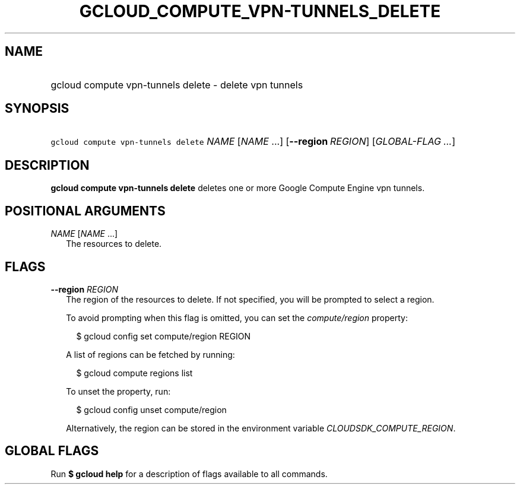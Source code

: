
.TH "GCLOUD_COMPUTE_VPN\-TUNNELS_DELETE" 1



.SH "NAME"
.HP
gcloud compute vpn\-tunnels delete \- delete vpn tunnels



.SH "SYNOPSIS"
.HP
\f5gcloud compute vpn\-tunnels delete\fR \fINAME\fR [\fINAME\fR\ ...] [\fB\-\-region\fR\ \fIREGION\fR] [\fIGLOBAL\-FLAG\ ...\fR]


.SH "DESCRIPTION"

\fBgcloud compute vpn\-tunnels delete\fR deletes one or more Google Compute
Engine vpn tunnels.



.SH "POSITIONAL ARGUMENTS"

\fINAME\fR [\fINAME\fR ...]
.RS 2m
The resources to delete.


.RE

.SH "FLAGS"

\fB\-\-region\fR \fIREGION\fR
.RS 2m
The region of the resources to delete. If not specified, you will be prompted to
select a region.

To avoid prompting when this flag is omitted, you can set the
\f5\fIcompute/region\fR\fR property:

.RS 2m
$ gcloud config set compute/region REGION
.RE

A list of regions can be fetched by running:

.RS 2m
$ gcloud compute regions list
.RE

To unset the property, run:

.RS 2m
$ gcloud config unset compute/region
.RE

Alternatively, the region can be stored in the environment variable
\f5\fICLOUDSDK_COMPUTE_REGION\fR\fR.


.RE

.SH "GLOBAL FLAGS"

Run \fB$ gcloud help\fR for a description of flags available to all commands.
